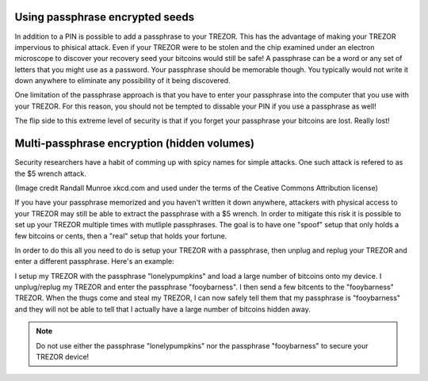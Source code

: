 Using passphrase encrypted seeds
--------------------------------

In addition to a PIN is possible to add a passphrase to your TREZOR.  This has the advantage of making your TREZOR impervious to phisical attack.  Even if your TREZOR were to be stolen and the chip examined under an electron microscope to discover your recovery seed your bitcoins would still be safe!  A passphrase can be a word or any set of letters that you might use as a password.  Your passphrase should be memorable though.  You typically would not write it down anywhere to eliminate any possibility of it being discovered.

One limitation of the passphrase approach is that you have to enter your passphrase into the computer that you use with your TREZOR.  For this reason, you should not be tempted to dissable your PIN if you use a passphrase as well!

The flip side to this extreme level of security is that if you forget your passphrase your bitcoins are lost.  Really lost! 

Multi-passphrase encryption (hidden volumes)
--------------------------------------------

Security researchers have a habit of comming up with spicy names for simple attacks.  One such attack is refered to as the $5 wrench attack.

.. image:: ../images/5-dollar-wrench.png

(Image credit Randall Munroe xkcd.com and used under the terms of the Ceative Commons Attribution license)

If you have your passphrase memorized and you haven't written it down anywhere, attackers with physical access to your TREZOR may still be able to extract the passphrase with a $5 wrench.   In order to mitigate this risk it is possible to set up your TREZOR multiple times with mutliple passphrases.  The goal is to have one "spoof" setup that only holds a few bitcoins or cents, then a "real" setup that holds your fortune.

In order to do this all you need to do is setup your TREZOR with a passphrase, then unplug and replug your TREZOR and enter a different passphrase.  Here's an example:

I setup my TREZOR with the passphrase "lonelypumpkins" and load a large number of bitcoins onto my device.  I unplug/replug my TREZOR and enter the passphrase "fooybarness".  I then send a few bitcents to the "fooybarness" TREZOR.  When the thugs come and steal my TREZOR, I can now safely tell them that my passphrase is "fooybarness" and they will not be able to tell that I actually have a large number of bitcoins hidden away.

.. note:: Do not use either the passphrase "lonelypumpkins" nor the passphrase "fooybarness" to secure your TREZOR device! 
